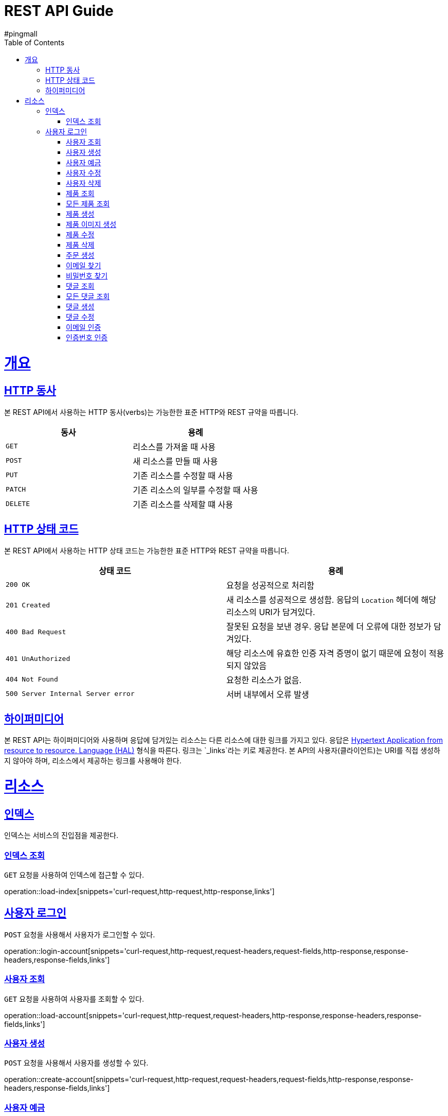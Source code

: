 = REST API Guide
#pingmall;
:doctype: book
:icons: font
:source-highlighter: highlightjs
:toc: left
:toclevels: 4
:sectlinks:
:operation-curl-request-title: Example request
:operation-http-response-title: Example response

[[overview]]
= 개요

[[overview-http-verbs]]
== HTTP 동사

본 REST API에서 사용하는 HTTP 동사(verbs)는 가능한한 표준 HTTP와 REST 규약을 따릅니다.

|===
| 동사 | 용례

| `GET`
| 리소스를 가져올 때 사용

| `POST`
| 새 리소스를 만들 때 사용

| `PUT`
| 기존 리소스를 수정할 때 사용

| `PATCH`
| 기존 리소스의 일부를 수정할 때 사용

| `DELETE`
| 기존 리소스를 삭제할 떄 사용
|===

[[overview-http-status-codes]]
== HTTP 상태 코드

본 REST API에서 사용하는 HTTP 상태 코드는 가능한한 표준 HTTP와 REST 규약을 따릅니다.

|===
| 상태 코드 | 용례

| `200 OK`
| 요청을 성공적으로 처리함

| `201 Created`
| 새 리소스를 성공적으로 생성함. 응답의 `Location` 헤더에 해당 리소스의 URI가 담겨있다.

| `400 Bad Request`
| 잘못된 요청을 보낸 경우. 응답 본문에 더 오류에 대한 정보가 담겨있다.

| `401 UnAuthorized`
| 해당 리소스에 유효한 인증 자격 증명이 없기 때문에 요청이 적용되지 않았음

| `404 Not Found`
| 요청한 리소스가 없음.

| `500 Server Internal Server error`
| 서버 내부에서 오류 발생

|===

[[overview-hypermedia]]
== 하이퍼미디어

본 REST API는 하이퍼미디어와 사용하며 응답에 담겨있는 리소스는 다른 리소스에 대한 링크를 가지고 있다.
응답은 http://stateless.co/hal_specification.html[Hypertext Application from resource to resource. Language (HAL)] 형식을 따른다.
링크는 `_links`라는 키로 제공한다. 본 API의 사용자(클라이언트)는 URI를 직접 생성하지 않아야 하며, 리소스에서 제공하는 링크를 사용해야 한다.

[[resources]]
= 리소스

[[resources-index]]
== 인덱스

인덱스는 서비스의 진입점을 제공한다.

[[resources-index-load]]
=== 인덱스 조회

`GET` 요청을 사용하여 인덱스에 접근할 수 있다.

operation::load-index[snippets='curl-request,http-request,http-response,links']

[[resources-account-login]]
== 사용자 로그인

`POST` 요청을 사용해서 사용자가 로그인할 수 있다.

operation::login-account[snippets='curl-request,http-request,request-headers,request-fields,http-response,response-headers,response-fields,links']

[[resources-account-load]]
=== 사용자 조회

`GET` 요청을 사용하여 사용자를 조회할 수 있다.

operation::load-account[snippets='curl-request,http-request,request-headers,http-response,response-headers,response-fields,links']

[[resources-account-create]]
=== 사용자 생성

`POST` 요청을 사용해서 사용자를 생성할 수 있다.

operation::create-account[snippets='curl-request,http-request,request-headers,request-fields,http-response,response-headers,response-fields,links']

[[resources-account-deposit]]
=== 사용자 예금

`PUT` 요청을 사용해서 사용자의 잔액에 예금할 수 있다.

operation::deposit-account[snippets='curl-request,http-request,request-headers,request-fields,http-response,response-headers,response-fields,links']

[[resources-account-modify]]
=== 사용자 수정

`PUT` 요청을 사용해서 사용자를 수정할 수 있다.

operation::modify-account[snippets='curl-request,http-request,request-headers,request-fields,http-response,response-headers,response-fields,links']

[[resources-account-delete]]
=== 사용자 삭제

`DELETE` 요청을 사용해서 사용자를 삭제할 수 있다.

operation::delete-account[snippets='curl-request,http-request,request-headers,http-response,response-headers,response-fields,links']


[[resources-product-load]]
=== 제품 조회

`GET` 요청을 사용하여 제품을 조회할 수 있다.

operation::load-product[snippets='curl-request,http-request,request-headers,http-response,response-headers,response-fields,links']

[[resources-product-load-all]]
=== 모든 제품 조회

`GET` 요청을 사용하여 모든 제품을 조회할 수 있다.

operation::load-all-products[snippets='curl-request,http-request,request-headers,http-response,response-headers,response-fields,links']

[[resources-product-create]]
=== 제품 생성

`POST` 요청을 사용해서 제품을 생성할 수 있다.

operation::create-product[snippets='curl-request,http-request,request-headers,request-fields,http-response,response-headers,response-fields,links']

[[resources-product-image-create]]
=== 제품 이미지 생성

`POST` 요청을 사용해서 제품 이미지를 생성할 수 있다.

operation::create-product-image[snippets='curl-request,http-request,request-headers,http-response,response-headers,response-fields,links']

[[resources-product-modify]]
=== 제품 수정

`PUT` 요청을 사용해서 제품을 수정할 수 있다.

operation::modify-product[snippets='curl-request,http-request,request-headers,request-fields,http-response,response-headers,response-fields,links']

[[resources-product-delete]]
=== 제품 삭제

`DELETE` 요청을 사용해서 제품을 삭제할 수 있다.

operation::delete-product[snippets='curl-request,http-request,request-headers,http-response,response-headers,response-fields,links']


[[resources-orders-create]]
=== 주문 생성

`POST` 요청을 사용해서 주문을 할 수 있다.

operation::create-orders[snippets='curl-request,http-request,request-headers,request-fields,http-response,response-headers,response-fields,links']


[[resources-email-find]]
=== 이메일 찾기

`GET` 요청을 사용해서 이메일을 찾을 수 있다.

operation::find-email[snippets='curl-request,http-request,request-headers,http-response,response-headers,response-fields,links']

[[resources-password-find]]
=== 비밀번호 찾기

`PUT` 요청을 사용해서 임시 비밀번호를 발급받을 수 있다.

operation::find-password[snippets='curl-request,http-request,request-headers,request-fields,http-response,response-headers,response-fields,links']


[[resources-comment-load]]
=== 댓글 조회

`GET` 요청을 사용해서 댓글을 조회할 수 있다.

operation::load-comment[snippets='curl-request,http-request,request-headers,http-response,response-headers,response-fields,links']

[[resources-comment-load-all]]
=== 모든 댓글 조회

`GET` 요청을 사용해서 모든 댓글을 조회할 수 있다.

operation::load-all-comments[snippets='curl-request,http-request,request-headers,http-response,response-headers,response-fields,links']

[[resources-comment-create]]
=== 댓글 생성

`POST` 요청을 사용해서 댓글을 생성할 수 있다.

operation::create-comment[snippets='curl-request,http-request,request-headers,http-response,response-headers,response-fields,links']

[[resources-comment-modify]]
=== 댓글 수정

`PUT` 요청을 사용해서 댓글을 수정할 수 있다.

operation::modify-comment[snippets='curl-request,http-request,request-headers,http-response,response-headers,response-fields,links']

[[resources-email-verify]]
=== 이메일 인증

`POST` 요청을 사용해서 이메일을 인증할 수 있다.

operation::verify-email[snippets='curl-request,http-request,request-headers,http-response,response-headers,response-fields,links']


[[resources-code-verify]]
=== 인증번호 인증

`PUT` 요청을 사용해서 인증번호를 인증할 수 있다.

operation::verify-code[snippets='curl-request,http-request,request-headers,http-response,response-headers,response-fields,links']

